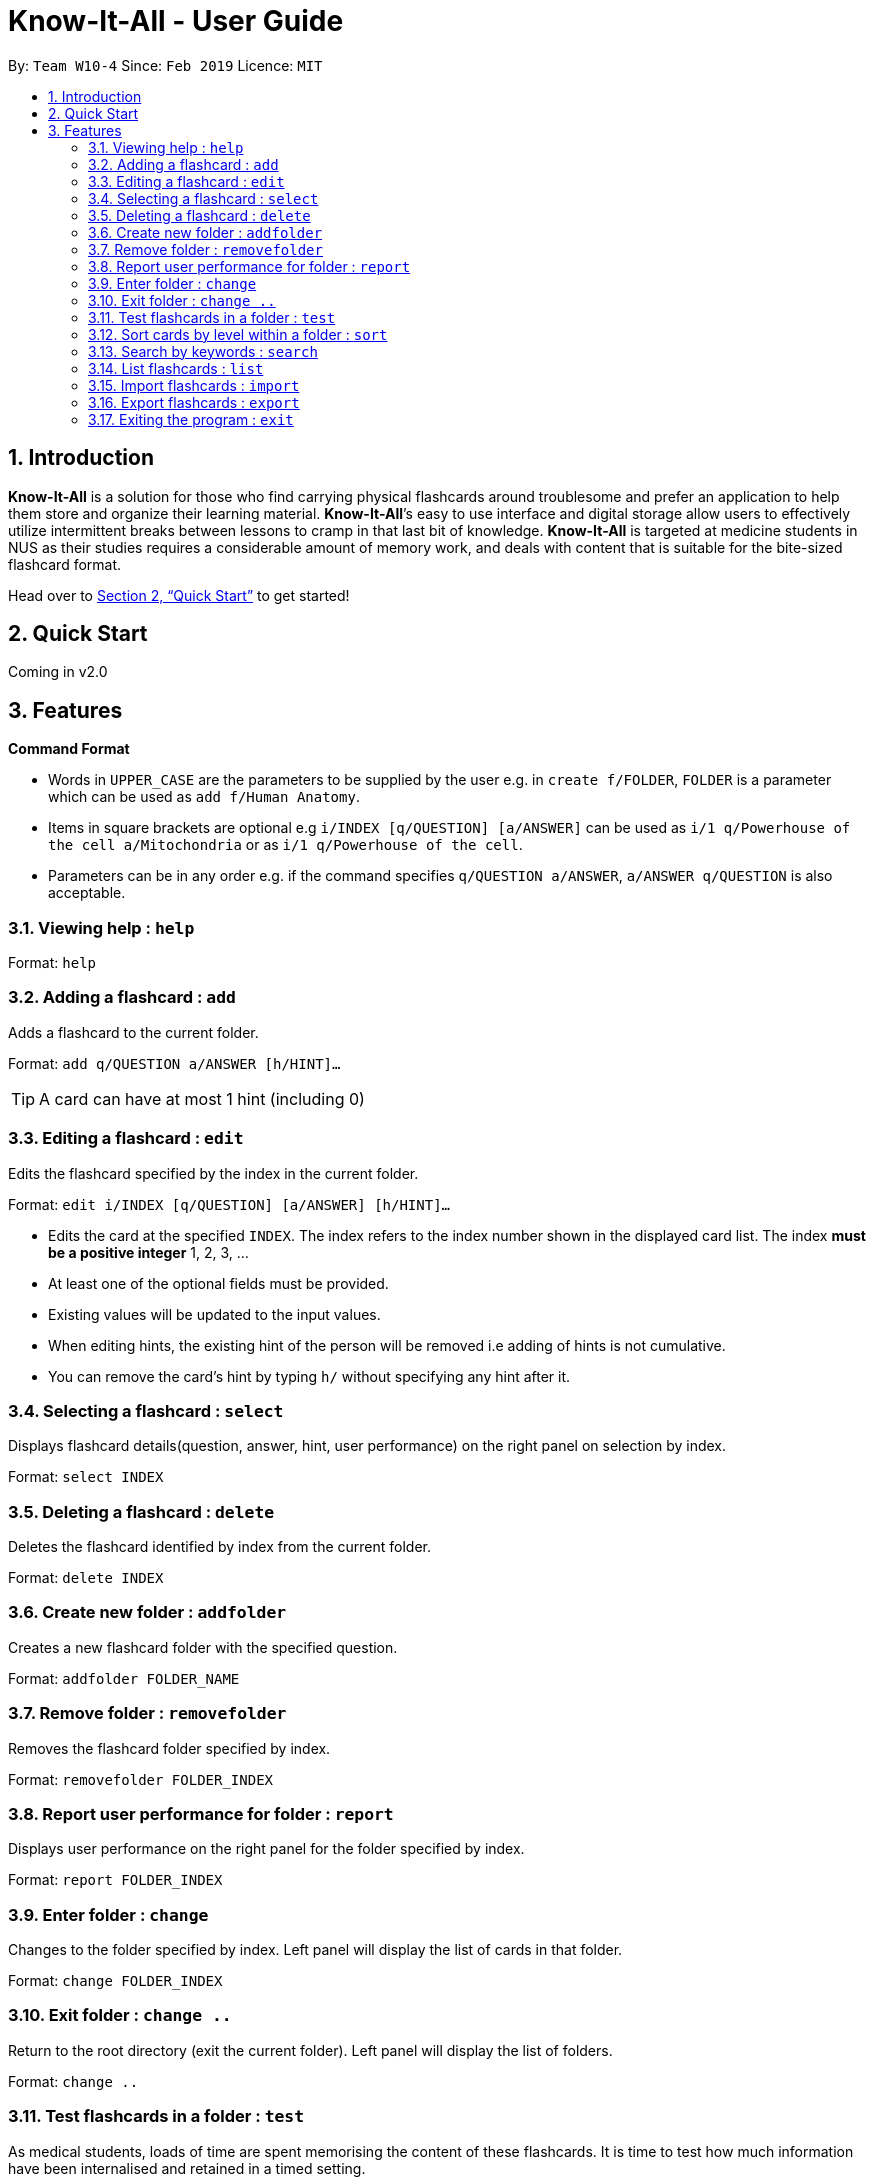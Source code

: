 = Know-It-All - User Guide
:site-section: UserGuide
:toc:
:toc-title:
:toc-placement: preamble
:sectnums:
:imagesDir: images
:stylesDir: stylesheets
:xrefstyle: full
:experimental:
ifdef::env-github[]
:tip-caption: :bulb:
:note-caption: :information_source:
endif::[]
:repoURL: https://github.com/cs2103-ay1819s2-w10-4/main

By: `Team W10-4`      Since: `Feb 2019`      Licence: `MIT`

== Introduction

*Know-It-All* is a solution for those who find carrying physical flashcards around troublesome and prefer an application to help them store and organize their learning material. *Know-It-All*’s easy to use interface and digital storage allow users to effectively utilize intermittent breaks between lessons to cramp in that last bit of knowledge. *Know-It-All* is targeted at medicine students in NUS as their studies requires a considerable amount of memory work, and deals with content that is suitable for the bite-sized flashcard format.

Head over to <<Quick Start>> to get started!

== Quick Start

Coming in v2.0

[[Features]]
== Features

====
*Command Format*

* Words in `UPPER_CASE` are the parameters to be supplied by the user e.g. in `create f/FOLDER`, `FOLDER` is a parameter which can be used as `add f/Human Anatomy`.
* Items in square brackets are optional e.g `i/INDEX [q/QUESTION] [a/ANSWER]` can be used as `i/1 q/Powerhouse of the cell a/Mitochondria` or as `i/1 q/Powerhouse of the cell`.
* Parameters can be in any order e.g. if the command specifies `q/QUESTION a/ANSWER`, `a/ANSWER q/QUESTION` is also acceptable.
====

=== Viewing help : `help`

Format: `help`

=== Adding a flashcard : `add`

Adds a flashcard to the current folder.

Format: `add q/QUESTION a/ANSWER [h/HINT]...`

[TIP]
A card can have at most 1 hint (including 0)


=== Editing a flashcard : `edit`

Edits the flashcard specified by the index in the current folder.

Format: `edit i/INDEX [q/QUESTION] [a/ANSWER] [h/HINT]...`

****
* Edits the card at the specified `INDEX`. The index refers to the index number shown in the displayed card list. The index *must be a positive integer* 1, 2, 3, ...
* At least one of the optional fields must be provided.
* Existing values will be updated to the input values.
* When editing hints, the existing hint of the person will be removed i.e adding of hints is not cumulative.
* You can remove the card's hint by typing `h/` without specifying any hint after it.
****


=== Selecting a flashcard : `select`

Displays flashcard details(question, answer, hint, user performance) on the right panel on selection by index.

Format: `select INDEX`


=== Deleting a flashcard : `delete`

Deletes the flashcard identified by index from the current folder.

Format: `delete INDEX`


=== Create new folder : `addfolder`

Creates a new flashcard folder with the specified question.

Format: `addfolder FOLDER_NAME`


=== Remove folder : `removefolder`

Removes the flashcard folder specified by index.

Format: `removefolder FOLDER_INDEX`


=== Report user performance for folder : `report`

Displays user performance on the right panel for the folder specified by index.

Format: `report FOLDER_INDEX`


=== Enter folder : `change`

Changes to the folder specified by index. Left panel will display the list of cards in that folder.

Format: `change FOLDER_INDEX`


=== Exit folder : `change ..`

Return to the root directory (exit the current folder). Left panel will display the list of folders.

Format: `change ..`


=== Test flashcards in a folder : `test`

As medical students, loads of time are spent memorising the content of these flashcards. It is time to test how much information have been internalised and retained in a timed setting.

This command begins a test session, where the display area enters a fullscreen (see Fig 3.11). Only questions and hints are presented and users are required to either input an attempt or the command to reveal the answer within 20 seconds. When the 20 seconds is up before the question is answered, this attempt will be marked as wrong. Internally, flashcards in a folder are queued to be displayed one by one in the order of lowest existing score to highest existing score. The next card will only be presented when the next command is carried out.

Format: `test [FOLDER_INDEX]`

Examples:

* `test 1` +
Starts a session by displaying a flashcard (both question and hint) from the first folder where 20
seconds is given to each card to be answered.

**Hint Toggle On / Off Feature** `To be coming in v2.0`

When extra help is needed and familiarity with the content is not yet established, hints can be toggled on during a test session when a ‘-hint’ is added on at the end of the test command. Hint will be displayed along with the question when the card is presented.

Format: `test [FOLDER_INDEX] [-hint]`

==== Keying in answer to a flashcard: `ans`

To reinforce learning and enable a more engaging experience with Know-It-All, one can input an answer for the
currently displayed flashcard question. Know-It-All compares the attempt with the correct answer in that card and
shows if it is correct or wrong. +

The total number of attempts will be incremented. If the answer is correct, the
number of correct attempts will also be incremented of this card.

Format: `ans ANSWER`

Examples:

* `ans Mitochondrion` +
In response to the card question: What is the powerhouse of the cell?


[TIP]
Answer matching is case insensitive. +
This command is only considered valid if a card question is currently being
displayed in an active test session.


==== Reveal answer to a flashcard : `reveal`

As busy students, there is no need to wait for the full 20 seconds to be up to be presented with the correct answer.

See the answer to the currently displayed card without keying in any answer. This is equivalent to a wrong answer, so there is no addition to the correct attempts of this card.

Format: `reveal`

[TIP]
This command is only considered valid if a card question is currently being displayed in an active test session.

==== Go to next flashcard : `next`

Presents the next lowest score flashcard in this current test session and the 20 seconds starts running again before the answer is revealed.

Format: `next`

[TIP]
This command is only considered valid if a card question and answer is currently being displayed  (has already done answering the question or revealed the answer) in an active test session. In other words, a flashcard cannot be skipped.

[NOTE]
There is no backtracking in the current session so there is no `prev` command.


==== End the current session : `end`

Quits the current test session.

Format: `end`


=== Sort cards by level within a folder : `sort`

Displays all flashcards sorted such that the lowest scoring cards are at the top temporarily.

Format: `sort`


=== Search by keywords : `search`

At the root directory, searches for folders using keywords in folder names. Within a folder, user can search for flashcards inside the current folder using keywords in flashcard questions.

Format: `search KEYWORDS [MORE_KEYWORDS]`


=== List flashcards : `list`

Display a list of the flashcards in the current folder, where only questions can be seen, answers are hidden. This command is implicitly invoked upon entering a folder, and can be used to reset the view after search or sort. +
Format: `list`

=== Import flashcards : `import`

Searches for a json file with the specified filename in the program directory and parses the file to generate a flashcard folder. +
Format: `import FILENAME`

=== Export flashcards : `export`

Creates a json file containing the flashcards from the specified folder, which can later be imported.

Format: `export FOLDER_INDEX FILENAME`


=== Exiting the program : `exit`

Exits the program.

Format: `exit`
